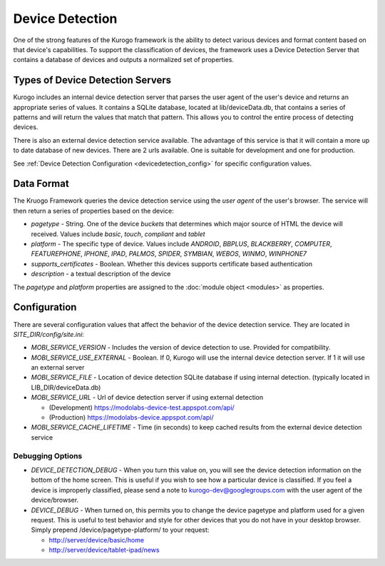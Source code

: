 #################
Device Detection
#################

One of the strong features of the Kurogo framework is the ability to detect various devices and 
format content based on that device's capabilities. To support the classification of devices, the 
framework uses a Device Detection Server that contains a database of devices and outputs a normalized
set of properties.

=================================
Types of Device Detection Servers
=================================

Kurogo includes an internal device detection server that parses the user agent of the user's device
and returns an appropriate series of values. It contains a SQLite database, located at lib/deviceData.db, 
that contains a series of patterns and will return the values that match that pattern. This allows 
you to control the entire process of detecting devices. 

There is also an external device detection service available. The advantage of this service is that it
will contain a more up to date database of new devices. There are 2 urls available. One is suitable for
development and one for production. 

See :ref:`Device Detection Configuration <devicedetection_config>`  for specific configuration values.

===========
Data Format
===========

The Kruogo Framework queries the device detection service using the *user agent* of the user's browser.
The service will then return a series of properties based on the device:

* *pagetype* - String. One of the device *buckets* that determines which major source of HTML the device
  will received. Values include *basic*, *touch*, *compliant* and *tablet*
* *platform* - The specific type of device. Values include *ANDROID*, *BBPLUS*, *BLACKBERRY*, *COMPUTER*, 
  *FEATUREPHONE*, *IPHONE*, *IPAD*, *PALMOS*, *SPIDER*, *SYMBIAN*, *WEBOS*, *WINMO*, *WINPHONE7*
* *supports_certificates* - Boolean. Whether this devices supports certificate based authentication
* *description* - a textual description of the device

The *pagetype* and *platform* properties are assigned to the :doc:`module object <modules>` as properties. 

=============
Configuration
=============

There are several configuration values that affect the behavior of the device detection service. They 
are located in *SITE_DIR/config/site.ini*:

* *MOBI_SERVICE_VERSION* - Includes the version of device detection to use. Provided for compatibility.
* *MOBI_SERVICE_USE_EXTERNAL* - Boolean. If 0, Kurogo will use the internal device detection server. If 1 it will use an external server
* *MOBI_SERVICE_FILE* - Location of device detection SQLite database if using internal detection. (typically located in LIB_DIR/deviceData.db)
* *MOBI_SERVICE_URL* - Url of device detection server if using external detection

  * (Development) https://modolabs-device-test.appspot.com/api/
  * (Production) https://modolabs-device.appspot.com/api/

* *MOBI_SERVICE_CACHE_LIFETIME* - Time (in seconds) to keep cached results from the external device detection service

-----------------
Debugging Options
-----------------

* *DEVICE_DETECTION_DEBUG* - When you turn this value on, you will see the device detection information
  on the bottom of the home screen. This is useful if you wish to see how a particular device is classified.
  If you feel a device is improperly classified, please send a note to kurogo-dev@googlegroups.com with 
  the user agent of the device/browser. 
* *DEVICE_DEBUG* - When turned on, this permits you to change the device pagetype and platform used for a
  given request. This is useful to test behavior and style for other devices that you do not have in
  your desktop browser. Simply prepend /device/pagetype-platform/ to your request:
  
  * http://server/device/basic/home
  * http://server/device/tablet-ipad/news
